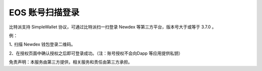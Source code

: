 EOS 账号扫描登录
======================

比特派支持 SimpleWallet 协议，可通过比特派扫一扫登录 Newdex 等第三方平台，版本号大于或等于 3.7.0 。


例：

1､ 扫描 Newdex 钱包登录二维码。

.. image:: ../img/eos_scan_login.jpg
    :width: 300px
    :height: 617px
    :scale: 100%
    :align: center

2、在授权页面中确认授权之后即可登录成功。（注：账号授权不会向Dapp 等应用提供私钥）

.. image:: ../img/eos_login_confrim.jpg
    :width: 300px
    :height: 617px
    :scale: 100%
    :align: center


免责声明：本服务由第三方提供，相关服务和责任由第三方承担。








